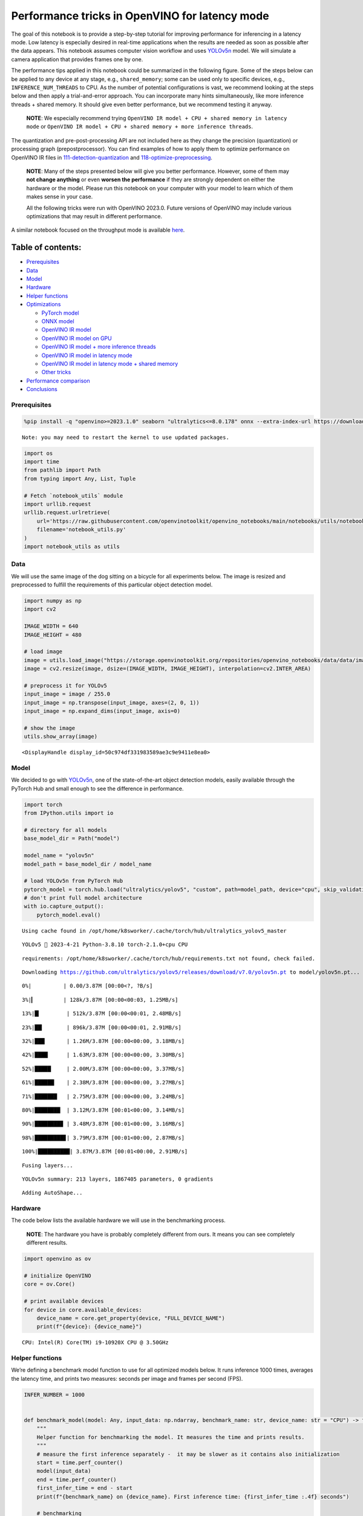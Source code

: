 Performance tricks in OpenVINO for latency mode
===============================================

The goal of this notebook is to provide a step-by-step tutorial for
improving performance for inferencing in a latency mode. Low latency is
especially desired in real-time applications when the results are needed
as soon as possible after the data appears. This notebook assumes
computer vision workflow and uses
`YOLOv5n <https://github.com/ultralytics/yolov5>`__ model. We will
simulate a camera application that provides frames one by one.

The performance tips applied in this notebook could be summarized in the
following figure. Some of the steps below can be applied to any device
at any stage, e.g., ``shared_memory``; some can be used only to specific
devices, e.g., ``INFERENCE_NUM_THREADS`` to CPU. As the number of
potential configurations is vast, we recommend looking at the steps
below and then apply a trial-and-error approach. You can incorporate
many hints simultaneously, like more inference threads + shared memory.
It should give even better performance, but we recommend testing it
anyway.

   **NOTE**: We especially recommend trying
   ``OpenVINO IR model + CPU + shared memory in latency mode`` or
   ``OpenVINO IR model + CPU + shared memory + more inference threads``.

The quantization and pre-post-processing API are not included here as
they change the precision (quantization) or processing graph
(prepostprocessor). You can find examples of how to apply them to
optimize performance on OpenVINO IR files in
`111-detection-quantization <../111-detection-quantization>`__ and
`118-optimize-preprocessing <../118-optimize-preprocessing>`__.

|image0|

   **NOTE**: Many of the steps presented below will give you better
   performance. However, some of them may **not change anything** or
   even **worsen the performance** if they are strongly dependent on
   either the hardware or the model. Please run this notebook on your
   computer with your model to learn which of them makes sense in your
   case.

   All the following tricks were run with OpenVINO 2023.0. Future
   versions of OpenVINO may include various optimizations that may
   result in different performance.

A similar notebook focused on the throughput mode is available
`here <109-throughput-tricks.html>`__.

Table of contents:
^^^^^^^^^^^^^^^^^^

-  `Prerequisites <#prerequisites>`__
-  `Data <#data>`__
-  `Model <#model>`__
-  `Hardware <#hardware>`__
-  `Helper functions <#helper-functions>`__
-  `Optimizations <#optimizations>`__

   -  `PyTorch model <#pytorch-model>`__
   -  `ONNX model <#onnx-model>`__
   -  `OpenVINO IR model <#openvino-ir-model>`__
   -  `OpenVINO IR model on GPU <#openvino-ir-model-on-gpu>`__
   -  `OpenVINO IR model + more inference
      threads <#openvino-ir-model--more-inference-threads>`__
   -  `OpenVINO IR model in latency
      mode <#openvino-ir-model-in-latency-mode>`__
   -  `OpenVINO IR model in latency mode + shared
      memory <#openvino-ir-model-in-latency-mode--shared-memory>`__
   -  `Other tricks <#other-tricks>`__

-  `Performance comparison <#performance-comparison>`__
-  `Conclusions <#conclusions>`__

.. |image0| image:: https://user-images.githubusercontent.com/4547501/229120774-01f4f972-424d-4280-8395-220dd432985a.png

Prerequisites
-------------



.. code:: ipython3

    %pip install -q "openvino>=2023.1.0" seaborn "ultralytics<=8.0.178" onnx --extra-index-url https://download.pytorch.org/whl/cpu


.. parsed-literal::

    Note: you may need to restart the kernel to use updated packages.


.. code:: ipython3

    import os
    import time
    from pathlib import Path
    from typing import Any, List, Tuple

    # Fetch `notebook_utils` module
    import urllib.request
    urllib.request.urlretrieve(
        url='https://raw.githubusercontent.com/openvinotoolkit/openvino_notebooks/main/notebooks/utils/notebook_utils.py',
        filename='notebook_utils.py'
    )
    import notebook_utils as utils

Data
----



We will use the same image of the dog sitting on a bicycle for all
experiments below. The image is resized and preprocessed to fulfill the
requirements of this particular object detection model.

.. code:: ipython3

    import numpy as np
    import cv2

    IMAGE_WIDTH = 640
    IMAGE_HEIGHT = 480

    # load image
    image = utils.load_image("https://storage.openvinotoolkit.org/repositories/openvino_notebooks/data/data/image/coco_bike.jpg")
    image = cv2.resize(image, dsize=(IMAGE_WIDTH, IMAGE_HEIGHT), interpolation=cv2.INTER_AREA)

    # preprocess it for YOLOv5
    input_image = image / 255.0
    input_image = np.transpose(input_image, axes=(2, 0, 1))
    input_image = np.expand_dims(input_image, axis=0)

    # show the image
    utils.show_array(image)



.. image:: 109-latency-tricks-with-output_files/109-latency-tricks-with-output_5_0.jpg




.. parsed-literal::

    <DisplayHandle display_id=50c974df331983589ae3c9e9411e8ea0>



Model
-----



We decided to go with
`YOLOv5n <https://github.com/ultralytics/yolov5>`__, one of the
state-of-the-art object detection models, easily available through the
PyTorch Hub and small enough to see the difference in performance.

.. code:: ipython3

    import torch
    from IPython.utils import io

    # directory for all models
    base_model_dir = Path("model")

    model_name = "yolov5n"
    model_path = base_model_dir / model_name

    # load YOLOv5n from PyTorch Hub
    pytorch_model = torch.hub.load("ultralytics/yolov5", "custom", path=model_path, device="cpu", skip_validation=True)
    # don't print full model architecture
    with io.capture_output():
        pytorch_model.eval()


.. parsed-literal::

   Using cache found in /opt/home/k8sworker/.cache/torch/hub/ultralytics_yolov5_master


.. parsed-literal::

   YOLOv5 🚀 2023-4-21 Python-3.8.10 torch-2.1.0+cpu CPU



.. parsed-literal::

   requirements: /opt/home/k8sworker/.cache/torch/hub/requirements.txt not found, check failed.


.. parsed-literal::

   Downloading https://github.com/ultralytics/yolov5/releases/download/v7.0/yolov5n.pt to model/yolov5n.pt...


.. parsed-literal::


   0%|          | 0.00/3.87M [00:00<?, ?B/s]

.. parsed-literal::


   3%|▎         | 128k/3.87M [00:00<00:03, 1.25MB/s]

.. parsed-literal::


   13%|█▎        | 512k/3.87M [00:00<00:01, 2.48MB/s]

.. parsed-literal::


   23%|██▎       | 896k/3.87M [00:00<00:01, 2.91MB/s]

.. parsed-literal::


   32%|███▏      | 1.26M/3.87M [00:00<00:00, 3.18MB/s]

.. parsed-literal::


   42%|████▏     | 1.63M/3.87M [00:00<00:00, 3.30MB/s]

.. parsed-literal::


   52%|█████▏    | 2.00M/3.87M [00:00<00:00, 3.37MB/s]

.. parsed-literal::


   61%|██████▏   | 2.38M/3.87M [00:00<00:00, 3.27MB/s]

.. parsed-literal::


   71%|███████   | 2.75M/3.87M [00:00<00:00, 3.24MB/s]

.. parsed-literal::


   80%|████████  | 3.12M/3.87M [00:01<00:00, 3.14MB/s]

.. parsed-literal::


   90%|████████▉ | 3.48M/3.87M [00:01<00:00, 3.16MB/s]

.. parsed-literal::


   98%|█████████▊| 3.79M/3.87M [00:01<00:00, 2.87MB/s]

.. parsed-literal::


   100%|██████████| 3.87M/3.87M [00:01<00:00, 2.91MB/s]


.. parsed-literal::

    Fusing layers...


.. parsed-literal::

    YOLOv5n summary: 213 layers, 1867405 parameters, 0 gradients


.. parsed-literal::

    Adding AutoShape...


Hardware
--------



The code below lists the available hardware we will use in the
benchmarking process.

   **NOTE**: The hardware you have is probably completely different from
   ours. It means you can see completely different results.

.. code:: ipython3

    import openvino as ov

    # initialize OpenVINO
    core = ov.Core()

    # print available devices
    for device in core.available_devices:
        device_name = core.get_property(device, "FULL_DEVICE_NAME")
        print(f"{device}: {device_name}")


.. parsed-literal::

   CPU: Intel(R) Core(TM) i9-10920X CPU @ 3.50GHz


Helper functions
----------------



We’re defining a benchmark model function to use for all optimized
models below. It runs inference 1000 times, averages the latency time,
and prints two measures: seconds per image and frames per second (FPS).

.. code:: ipython3

    INFER_NUMBER = 1000


    def benchmark_model(model: Any, input_data: np.ndarray, benchmark_name: str, device_name: str = "CPU") -> float:
        """
        Helper function for benchmarking the model. It measures the time and prints results.
        """
        # measure the first inference separately -  it may be slower as it contains also initialization
        start = time.perf_counter()
        model(input_data)
        end = time.perf_counter()
        first_infer_time = end - start
        print(f"{benchmark_name} on {device_name}. First inference time: {first_infer_time :.4f} seconds")

        # benchmarking
        start = time.perf_counter()
        for _ in range(INFER_NUMBER):
            model(input_data)
        end = time.perf_counter()

        # elapsed time
        infer_time = end - start

        # print second per image and FPS
        mean_infer_time = infer_time / INFER_NUMBER
        mean_fps = INFER_NUMBER / infer_time
        print(f"{benchmark_name} on {device_name}: {mean_infer_time :.4f} seconds per image ({mean_fps :.2f} FPS)")

        return mean_infer_time

The following functions aim to post-process results and draw boxes on
the image.

.. code:: ipython3

    # https://gist.github.com/AruniRC/7b3dadd004da04c80198557db5da4bda
    classes = [
        "person", "bicycle", "car", "motorcycle", "airplane", "bus", "train", "truck", "boat", "traffic light", "fire hydrant",
        "stop sign", "parking meter", "bench", "bird", "cat", "dog", "horse", "sheep", "cow", "elephant", "bear", "zebra",
        "giraffe", "backpack", "umbrella", "handbag", "tie", "suitcase", "frisbee", "skis", "snowboard", "sports ball", "kite",
        "baseball bat", "baseball glove", "skateboard", "surfboard", "tennis racket", "bottle", "wine glass", "cup", "fork",
        "knife", "spoon", "bowl", "banana", "apple", "sandwich", "orange", "broccoli", "carrot", "hot dog", "pizza", "donut",
        "cake", "chair", "couch", "potted plant", "bed", "dining table", "toilet", "tv", "laptop", "mouse", "remote", "keyboard",
        "cell phone", "microwave", "oven", "oaster", "sink", "refrigerator", "book", "clock", "vase", "scissors", "teddy bear",
        "hair drier", "toothbrush"
    ]

    # Colors for the classes above (Rainbow Color Map).
    colors = cv2.applyColorMap(
        src=np.arange(0, 255, 255 / len(classes), dtype=np.float32).astype(np.uint8),
        colormap=cv2.COLORMAP_RAINBOW,
    ).squeeze()


    def postprocess(detections: np.ndarray) -> List[Tuple]:
        """
        Postprocess the raw results from the model.
        """
        # candidates - probability > 0.25
        detections = detections[detections[..., 4] > 0.25]

        boxes = []
        labels = []
        scores = []
        for obj in detections:
            xmin, ymin, ww, hh = obj[:4]
            score = obj[4]
            label = np.argmax(obj[5:])
            # Create a box with pixels coordinates from the box with normalized coordinates [0,1].
            boxes.append(
                tuple(map(int, (xmin - ww // 2, ymin - hh // 2, ww, hh)))
            )
            labels.append(int(label))
            scores.append(float(score))

        # Apply non-maximum suppression to get rid of many overlapping entities.
        # See https://paperswithcode.com/method/non-maximum-suppression
        # This algorithm returns indices of objects to keep.
        indices = cv2.dnn.NMSBoxes(
            bboxes=boxes, scores=scores, score_threshold=0.25, nms_threshold=0.5
        )

        # If there are no boxes.
        if len(indices) == 0:
            return []

        # Filter detected objects.
        return [(labels[idx], scores[idx], boxes[idx]) for idx in indices.flatten()]


    def draw_boxes(img: np.ndarray, boxes):
        """
        Draw detected boxes on the image.
        """
        for label, score, box in boxes:
            # Choose color for the label.
            color = tuple(map(int, colors[label]))
            # Draw a box.
            x2 = box[0] + box[2]
            y2 = box[1] + box[3]
            cv2.rectangle(img=img, pt1=box[:2], pt2=(x2, y2), color=color, thickness=2)

            # Draw a label name inside the box.
            cv2.putText(
                img=img,
                text=f"{classes[label]} {score:.2f}",
                org=(box[0] + 10, box[1] + 20),
                fontFace=cv2.FONT_HERSHEY_COMPLEX,
                fontScale=img.shape[1] / 1200,
                color=color,
                thickness=1,
                lineType=cv2.LINE_AA,
            )


    def show_result(results: np.ndarray):
        """
        Postprocess the raw results, draw boxes and show the image.
        """
        output_img = image.copy()

        detections = postprocess(results)
        draw_boxes(output_img, detections)

        utils.show_array(output_img)

Optimizations
-------------



Below, we present the performance tricks for faster inference in the
latency mode. We release resources after every benchmarking to be sure
the same amount of resource is available for every experiment.

PyTorch model
~~~~~~~~~~~~~



First, we’re benchmarking the original PyTorch model without any
optimizations applied. We will treat it as our baseline.

.. code:: ipython3

    import torch

    with torch.no_grad():
        result = pytorch_model(torch.as_tensor(input_image)).detach().numpy()[0]
        show_result(result)
        pytorch_infer_time = benchmark_model(pytorch_model, input_data=torch.as_tensor(input_image).float(), benchmark_name="PyTorch model")



.. image:: 109-latency-tricks-with-output_files/109-latency-tricks-with-output_15_0.jpg


.. parsed-literal::

    PyTorch model on CPU. First inference time: 0.0278 seconds


.. parsed-literal::

    PyTorch model on CPU: 0.0209 seconds per image (47.87 FPS)


ONNX model
~~~~~~~~~~



The first optimization is exporting the PyTorch model to ONNX and
running it in OpenVINO. It’s possible, thanks to the ONNX frontend. It
means we don’t necessarily have to convert the model to Intermediate
Representation (IR) to leverage the OpenVINO Runtime.

.. code:: ipython3

    onnx_path = base_model_dir / Path(f"{model_name}_{IMAGE_WIDTH}_{IMAGE_HEIGHT}").with_suffix(".onnx")

    # export PyTorch model to ONNX if it doesn't already exist
    if not onnx_path.exists():
        dummy_input = torch.randn(1, 3, IMAGE_HEIGHT, IMAGE_WIDTH)
        torch.onnx.export(pytorch_model, dummy_input, onnx_path)

    # load and compile in OpenVINO
    onnx_model = core.read_model(onnx_path)
    onnx_model = core.compile_model(onnx_model, device_name="CPU")


.. parsed-literal::

    /opt/home/k8sworker/.cache/torch/hub/ultralytics_yolov5_master/models/common.py:514: TracerWarning: Converting a tensor to a Python boolean might cause the trace to be incorrect. We can't record the data flow of Python values, so this value will be treated as a constant in the future. This means that the trace might not generalize to other inputs!
      y = self.model(im, augment=augment, visualize=visualize) if augment or visualize else self.model(im)
    /opt/home/k8sworker/.cache/torch/hub/ultralytics_yolov5_master/models/yolo.py:64: TracerWarning: Converting a tensor to a Python boolean might cause the trace to be incorrect. We can't record the data flow of Python values, so this value will be treated as a constant in the future. This means that the trace might not generalize to other inputs!
      if self.dynamic or self.grid[i].shape[2:4] != x[i].shape[2:4]:


.. code:: ipython3

    result = onnx_model(input_image)[onnx_model.output(0)][0]
    show_result(result)
    onnx_infer_time = benchmark_model(model=onnx_model, input_data=input_image, benchmark_name="ONNX model")

    del onnx_model  # release resources



.. image:: 109-latency-tricks-with-output_files/109-latency-tricks-with-output_18_0.jpg


.. parsed-literal::

    ONNX model on CPU. First inference time: 0.0172 seconds


.. parsed-literal::

    ONNX model on CPU: 0.0124 seconds per image (80.90 FPS)


OpenVINO IR model
~~~~~~~~~~~~~~~~~



Let’s convert the ONNX model to OpenVINO Intermediate Representation
(IR) FP16 and run it. Reducing the precision is one of the well-known
methods for faster inference provided the hardware that supports lower
precision, such as FP16 or even INT8. If the hardware doesn’t support
lower precision, the model will be inferred in FP32 automatically. We
could also use quantization (INT8), but we should experience a little
accuracy drop. That’s why we skip that step in this notebook.

.. code:: ipython3

    ov_model = ov.convert_model(onnx_path)
    # save the model on disk
    ov.save_model(ov_model, str(onnx_path.with_suffix(".xml")))

    ov_cpu_model = core.compile_model(ov_model, device_name="CPU")

    result = ov_cpu_model(input_image)[ov_cpu_model.output(0)][0]
    show_result(result)
    ov_cpu_infer_time = benchmark_model(model=ov_cpu_model, input_data=input_image, benchmark_name="OpenVINO model")

    del ov_cpu_model  # release resources



.. image:: 109-latency-tricks-with-output_files/109-latency-tricks-with-output_20_0.jpg


.. parsed-literal::

    OpenVINO model on CPU. First inference time: 0.0154 seconds


.. parsed-literal::

    OpenVINO model on CPU: 0.0125 seconds per image (80.17 FPS)


OpenVINO IR model on GPU
~~~~~~~~~~~~~~~~~~~~~~~~



Usually, a GPU device is faster than a CPU, so let’s run the above model
on the GPU. Please note you need to have an Intel GPU and `install
drivers <https://github.com/openvinotoolkit/openvino_notebooks/wiki/Ubuntu#1-install-python-git-and-gpu-drivers-optional>`__
to be able to run this step. In addition, offloading to the GPU helps
reduce CPU load and memory consumption, allowing it to be left for
routine processes. If you cannot observe a faster inference on GPU, it
may be because the model is too light to benefit from massive parallel
execution.

.. code:: ipython3

    ov_gpu_infer_time = 0.0
    if "GPU" in core.available_devices:
        ov_gpu_model = core.compile_model(ov_model, device_name="GPU")

        result = ov_gpu_model(input_image)[ov_gpu_model.output(0)][0]
        show_result(result)
        ov_gpu_infer_time = benchmark_model(model=ov_gpu_model, input_data=input_image, benchmark_name="OpenVINO model", device_name="GPU")

        del ov_gpu_model  # release resources

OpenVINO IR model + more inference threads
~~~~~~~~~~~~~~~~~~~~~~~~~~~~~~~~~~~~~~~~~~



There is a possibility to add a config for any device (CPU in this
case). We will increase the number of threads to an equal number of our
cores. There are `more
options <https://docs.openvino.ai/2023.0/groupov_runtime_cpp_prop_api.html>`__
to be changed, so it’s worth playing with them to see what works best in
our case. In some cases, this optimization may worsen the performance.
If it is the case, don’t use it.

.. code:: ipython3

    num_cores = os.cpu_count()

    ov_cpu_config_model = core.compile_model(ov_model, device_name="CPU", config={"INFERENCE_NUM_THREADS": num_cores})

    result = ov_cpu_config_model(input_image)[ov_cpu_config_model.output(0)][0]
    show_result(result)
    ov_cpu_config_infer_time = benchmark_model(model=ov_cpu_config_model, input_data=input_image, benchmark_name="OpenVINO model + more threads")

    del ov_cpu_config_model  # release resources



.. image:: 109-latency-tricks-with-output_files/109-latency-tricks-with-output_24_0.jpg


.. parsed-literal::

    OpenVINO model + more threads on CPU. First inference time: 0.0152 seconds


.. parsed-literal::

    OpenVINO model + more threads on CPU: 0.0123 seconds per image (81.27 FPS)


OpenVINO IR model in latency mode
~~~~~~~~~~~~~~~~~~~~~~~~~~~~~~~~~



OpenVINO offers a virtual device called
`AUTO <https://docs.openvino.ai/2023.0/openvino_docs_OV_UG_supported_plugins_AUTO.html>`__,
which can select the best device for us based on a performance hint.
There are three different hints: ``LATENCY``, ``THROUGHPUT``, and
``CUMULATIVE_THROUGHPUT``. As this notebook is focused on the latency
mode, we will use ``LATENCY``. The above hints can be used with other
devices as well.

.. code:: ipython3

    ov_auto_model = core.compile_model(ov_model, device_name="AUTO", config={"PERFORMANCE_HINT": "LATENCY"})

    result = ov_auto_model(input_image)[ov_auto_model.output(0)][0]
    show_result(result)
    ov_auto_infer_time = benchmark_model(model=ov_auto_model, input_data=input_image, benchmark_name="OpenVINO model", device_name="AUTO")



.. image:: 109-latency-tricks-with-output_files/109-latency-tricks-with-output_26_0.jpg


.. parsed-literal::

    OpenVINO model on AUTO. First inference time: 0.0151 seconds


.. parsed-literal::

    OpenVINO model on AUTO: 0.0126 seconds per image (79.50 FPS)


OpenVINO IR model in latency mode + shared memory
~~~~~~~~~~~~~~~~~~~~~~~~~~~~~~~~~~~~~~~~~~~~~~~~~



OpenVINO is a C++ toolkit with Python wrappers (API). The default
behavior in the Python API is copying the input to the additional buffer
and then running processing in C++, which prevents many
multiprocessing-related issues. However, it also increases time cost. We
can create a tensor with enabled shared memory (keeping in mind we
cannot overwrite our input), save time for copying and improve the
performance!

.. code:: ipython3

    # it must be assigned to a variable, not to be garbage collected
    c_input_image = np.ascontiguousarray(input_image, dtype=np.float32)
    input_tensor = ov.Tensor(c_input_image, shared_memory=True)

    result = ov_auto_model(input_tensor)[ov_auto_model.output(0)][0]
    show_result(result)
    ov_auto_shared_infer_time = benchmark_model(model=ov_auto_model, input_data=input_tensor, benchmark_name="OpenVINO model + shared memory", device_name="AUTO")

    del ov_auto_model  # release resources



.. image:: 109-latency-tricks-with-output_files/109-latency-tricks-with-output_28_0.jpg


.. parsed-literal::

    OpenVINO model + shared memory on AUTO. First inference time: 0.0127 seconds


.. parsed-literal::

    OpenVINO model + shared memory on AUTO: 0.0054 seconds per image (184.58 FPS)


Other tricks
~~~~~~~~~~~~



There are other tricks for performance improvement, such as quantization
and pre-post-processing or dedicated to throughput mode. To get even
more from your model, please visit
`111-detection-quantization <111-yolov5-quantization-migration-with-output.html>`__,
`118-optimize-preprocessing <118-optimize-preprocessing-with-output.html>`__, and
`109-throughput-tricks <109-throughput-tricks-with-output.html>`__.

Performance comparison
----------------------



The following graphical comparison is valid for the selected model and
hardware simultaneously. If you cannot see any improvement between some
steps, just skip them.

.. code:: ipython3

    %matplotlib inline

.. code:: ipython3

    from matplotlib import pyplot as plt

    labels = ["PyTorch model", "ONNX model", "OpenVINO IR model", "OpenVINO IR model on GPU", "OpenVINO IR model + more inference threads",
              "OpenVINO IR model in latency mode", "OpenVINO IR model in latency mode + shared memory"]
    # make them milliseconds
    times = list(map(lambda x: 1000 * x, [pytorch_infer_time, onnx_infer_time, ov_cpu_infer_time, ov_gpu_infer_time, ov_cpu_config_infer_time,
                                          ov_auto_infer_time, ov_auto_shared_infer_time]))

    bar_colors = colors[::10] / 255.0

    fig, ax = plt.subplots(figsize=(16, 8))
    ax.bar(labels, times, color=bar_colors)

    ax.set_ylabel("Inference time [ms]")
    ax.set_title("Performance difference")

    plt.xticks(rotation='vertical')
    plt.show()



.. image:: 109-latency-tricks-with-output_files/109-latency-tricks-with-output_31_0.png


Conclusions
-----------



We already showed the steps needed to improve the performance of an
object detection model. Even if you experience much better performance
after running this notebook, please note this may not be valid for every
hardware or every model. For the most accurate results, please use
``benchmark_app`` `command-line
tool <https://docs.openvino.ai/2023.0/openvino_inference_engine_samples_benchmark_app_README.html>`__.
Note that ``benchmark_app`` cannot measure the impact of some tricks
above, e.g., shared memory.
